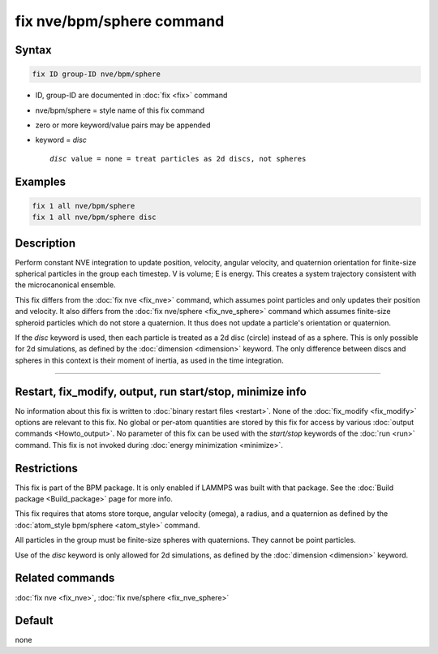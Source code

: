 .. index:: fix nve/bpm/sphere

fix nve/bpm/sphere command
==========================

Syntax
""""""

.. code-block:: LAMMPS

   fix ID group-ID nve/bpm/sphere

* ID, group-ID are documented in :doc:`fix <fix>` command
* nve/bpm/sphere = style name of this fix command
* zero or more keyword/value pairs may be appended
* keyword = *disc*

  .. parsed-literal::

       *disc* value = none = treat particles as 2d discs, not spheres

Examples
""""""""

.. code-block:: LAMMPS

   fix 1 all nve/bpm/sphere
   fix 1 all nve/bpm/sphere disc

Description
"""""""""""

.. versionadded:: 4May2022

Perform constant NVE integration to update position, velocity, angular
velocity, and quaternion orientation for finite-size spherical
particles in the group each timestep.  V is volume; E is energy.  This
creates a system trajectory consistent with the microcanonical
ensemble.

This fix differs from the :doc:`fix nve <fix_nve>` command, which
assumes point particles and only updates their position and velocity.
It also differs from the :doc:`fix nve/sphere <fix_nve_sphere>`
command which assumes finite-size spheroid particles which do not
store a quaternion.  It thus does not update a particle's orientation
or quaternion.

If the *disc* keyword is used, then each particle is treated as a 2d
disc (circle) instead of as a sphere.  This is only possible for 2d
simulations, as defined by the :doc:`dimension <dimension>` keyword.
The only difference between discs and spheres in this context is their
moment of inertia, as used in the time integration.

----------

Restart, fix_modify, output, run start/stop, minimize info
"""""""""""""""""""""""""""""""""""""""""""""""""""""""""""

No information about this fix is written to :doc:`binary restart files
<restart>`.  None of the :doc:`fix_modify <fix_modify>` options are
relevant to this fix.  No global or per-atom quantities are stored by
this fix for access by various :doc:`output commands <Howto_output>`.
No parameter of this fix can be used with the *start/stop* keywords of
the :doc:`run <run>` command.  This fix is not invoked during
:doc:`energy minimization <minimize>`.

Restrictions
""""""""""""

This fix is part of the BPM package.  It is only enabled if LAMMPS was
built with that package.  See the :doc:`Build package <Build_package>`
page for more info.

This fix requires that atoms store torque, angular velocity (omega), a
radius, and a quaternion as defined by the :doc:`atom_style bpm/sphere
<atom_style>` command.

All particles in the group must be finite-size spheres with
quaternions.  They cannot be point particles.

Use of the *disc* keyword is only allowed for 2d simulations, as
defined by the :doc:`dimension <dimension>` keyword.

Related commands
""""""""""""""""

:doc:`fix nve <fix_nve>`, :doc:`fix nve/sphere <fix_nve_sphere>`

Default
"""""""

none

